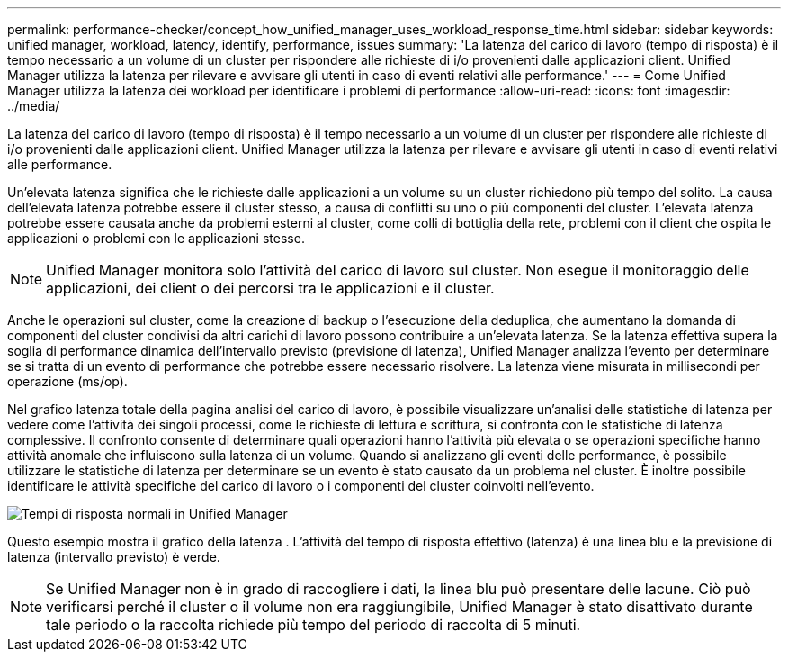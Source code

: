 ---
permalink: performance-checker/concept_how_unified_manager_uses_workload_response_time.html 
sidebar: sidebar 
keywords: unified manager, workload, latency, identify, performance, issues 
summary: 'La latenza del carico di lavoro (tempo di risposta) è il tempo necessario a un volume di un cluster per rispondere alle richieste di i/o provenienti dalle applicazioni client. Unified Manager utilizza la latenza per rilevare e avvisare gli utenti in caso di eventi relativi alle performance.' 
---
= Come Unified Manager utilizza la latenza dei workload per identificare i problemi di performance
:allow-uri-read: 
:icons: font
:imagesdir: ../media/


[role="lead"]
La latenza del carico di lavoro (tempo di risposta) è il tempo necessario a un volume di un cluster per rispondere alle richieste di i/o provenienti dalle applicazioni client. Unified Manager utilizza la latenza per rilevare e avvisare gli utenti in caso di eventi relativi alle performance.

Un'elevata latenza significa che le richieste dalle applicazioni a un volume su un cluster richiedono più tempo del solito. La causa dell'elevata latenza potrebbe essere il cluster stesso, a causa di conflitti su uno o più componenti del cluster. L'elevata latenza potrebbe essere causata anche da problemi esterni al cluster, come colli di bottiglia della rete, problemi con il client che ospita le applicazioni o problemi con le applicazioni stesse.

[NOTE]
====
Unified Manager monitora solo l'attività del carico di lavoro sul cluster. Non esegue il monitoraggio delle applicazioni, dei client o dei percorsi tra le applicazioni e il cluster.

====
Anche le operazioni sul cluster, come la creazione di backup o l'esecuzione della deduplica, che aumentano la domanda di componenti del cluster condivisi da altri carichi di lavoro possono contribuire a un'elevata latenza. Se la latenza effettiva supera la soglia di performance dinamica dell'intervallo previsto (previsione di latenza), Unified Manager analizza l'evento per determinare se si tratta di un evento di performance che potrebbe essere necessario risolvere. La latenza viene misurata in millisecondi per operazione (ms/op).

Nel grafico latenza totale della pagina analisi del carico di lavoro, è possibile visualizzare un'analisi delle statistiche di latenza per vedere come l'attività dei singoli processi, come le richieste di lettura e scrittura, si confronta con le statistiche di latenza complessive. Il confronto consente di determinare quali operazioni hanno l'attività più elevata o se operazioni specifiche hanno attività anomale che influiscono sulla latenza di un volume. Quando si analizzano gli eventi delle performance, è possibile utilizzare le statistiche di latenza per determinare se un evento è stato causato da un problema nel cluster. È inoltre possibile identificare le attività specifiche del carico di lavoro o i componenti del cluster coinvolti nell'evento.

image::../media/opm_expected_range_and_rt_jpg.png[Tempi di risposta normali in Unified Manager]

Questo esempio mostra il grafico della latenza . L'attività del tempo di risposta effettivo (latenza) è una linea blu e la previsione di latenza (intervallo previsto) è verde.

[NOTE]
====
Se Unified Manager non è in grado di raccogliere i dati, la linea blu può presentare delle lacune. Ciò può verificarsi perché il cluster o il volume non era raggiungibile, Unified Manager è stato disattivato durante tale periodo o la raccolta richiede più tempo del periodo di raccolta di 5 minuti.

====